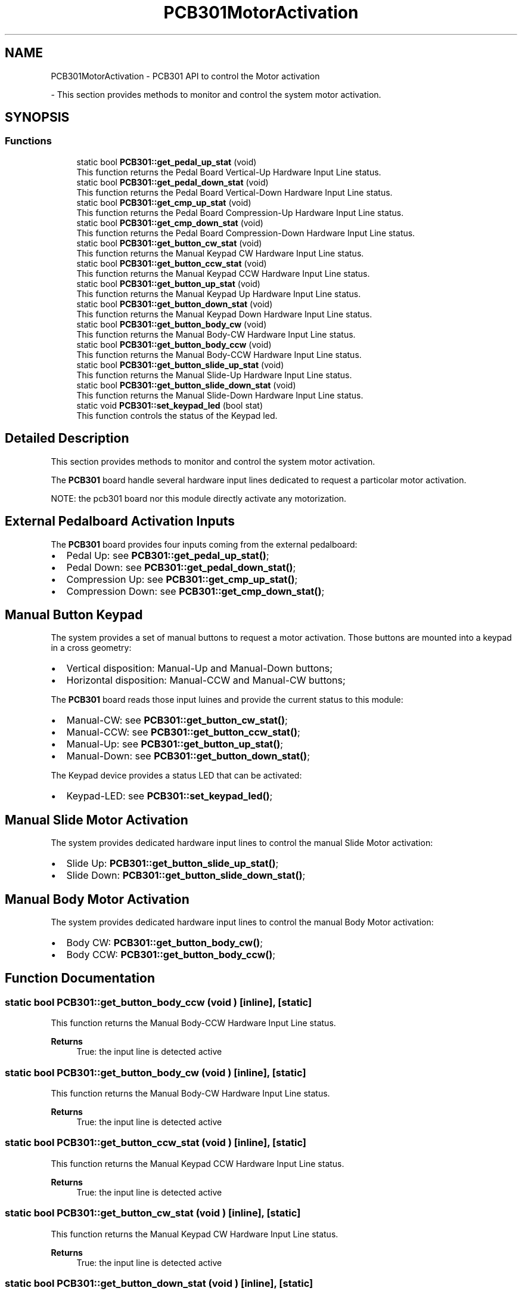 .TH "PCB301MotorActivation" 3 "MCPU" \" -*- nroff -*-
.ad l
.nh
.SH NAME
PCB301MotorActivation \- PCB301 API to control the Motor activation
.PP
 \- This section provides methods to monitor and control the system motor activation\&.  

.SH SYNOPSIS
.br
.PP
.SS "Functions"

.in +1c
.ti -1c
.RI "static bool \fBPCB301::get_pedal_up_stat\fP (void)"
.br
.RI "This function returns the Pedal Board Vertical-Up Hardware Input Line status\&. "
.ti -1c
.RI "static bool \fBPCB301::get_pedal_down_stat\fP (void)"
.br
.RI "This function returns the Pedal Board Vertical-Down Hardware Input Line status\&. "
.ti -1c
.RI "static bool \fBPCB301::get_cmp_up_stat\fP (void)"
.br
.RI "This function returns the Pedal Board Compression-Up Hardware Input Line status\&. "
.ti -1c
.RI "static bool \fBPCB301::get_cmp_down_stat\fP (void)"
.br
.RI "This function returns the Pedal Board Compression-Down Hardware Input Line status\&. "
.ti -1c
.RI "static bool \fBPCB301::get_button_cw_stat\fP (void)"
.br
.RI "This function returns the Manual Keypad CW Hardware Input Line status\&. "
.ti -1c
.RI "static bool \fBPCB301::get_button_ccw_stat\fP (void)"
.br
.RI "This function returns the Manual Keypad CCW Hardware Input Line status\&. "
.ti -1c
.RI "static bool \fBPCB301::get_button_up_stat\fP (void)"
.br
.RI "This function returns the Manual Keypad Up Hardware Input Line status\&. "
.ti -1c
.RI "static bool \fBPCB301::get_button_down_stat\fP (void)"
.br
.RI "This function returns the Manual Keypad Down Hardware Input Line status\&. "
.ti -1c
.RI "static bool \fBPCB301::get_button_body_cw\fP (void)"
.br
.RI "This function returns the Manual Body-CW Hardware Input Line status\&. "
.ti -1c
.RI "static bool \fBPCB301::get_button_body_ccw\fP (void)"
.br
.RI "This function returns the Manual Body-CCW Hardware Input Line status\&. "
.ti -1c
.RI "static bool \fBPCB301::get_button_slide_up_stat\fP (void)"
.br
.RI "This function returns the Manual Slide-Up Hardware Input Line status\&. "
.ti -1c
.RI "static bool \fBPCB301::get_button_slide_down_stat\fP (void)"
.br
.RI "This function returns the Manual Slide-Down Hardware Input Line status\&. "
.ti -1c
.RI "static void \fBPCB301::set_keypad_led\fP (bool stat)"
.br
.RI "This function controls the status of the Keypad led\&. "
.in -1c
.SH "Detailed Description"
.PP 
This section provides methods to monitor and control the system motor activation\&. 

The \fBPCB301\fP board handle several hardware input lines dedicated to request a particolar motor activation\&.

.PP
NOTE: the pcb301 board nor this module directly activate any motorization\&.
.SH "External Pedalboard Activation Inputs"
.PP
The \fBPCB301\fP board provides four inputs coming from the external pedalboard:
.IP "\(bu" 2
Pedal Up: see \fBPCB301::get_pedal_up_stat()\fP;
.IP "\(bu" 2
Pedal Down: see \fBPCB301::get_pedal_down_stat()\fP;
.IP "\(bu" 2
Compression Up: see \fBPCB301::get_cmp_up_stat()\fP;
.IP "\(bu" 2
Compression Down: see \fBPCB301::get_cmp_down_stat()\fP;
.PP
.SH "Manual Button Keypad"
.PP
The system provides a set of manual buttons to request a motor activation\&. Those buttons are mounted into a keypad in a cross geometry:
.IP "\(bu" 2
Vertical disposition: Manual-Up and Manual-Down buttons;
.IP "\(bu" 2
Horizontal disposition: Manual-CCW and Manual-CW buttons;
.PP

.PP
The \fBPCB301\fP board reads those input luines and provide the current status to this module:

.PP
.IP "\(bu" 2
Manual-CW: see \fBPCB301::get_button_cw_stat()\fP;
.IP "\(bu" 2
Manual-CCW: see \fBPCB301::get_button_ccw_stat()\fP;
.IP "\(bu" 2
Manual-Up: see \fBPCB301::get_button_up_stat()\fP;
.IP "\(bu" 2
Manual-Down: see \fBPCB301::get_button_down_stat()\fP;
.PP

.PP
The Keypad device provides a status LED that can be activated:
.IP "\(bu" 2
Keypad-LED: see \fBPCB301::set_keypad_led()\fP;
.PP
.SH "Manual Slide Motor Activation"
.PP
The system provides dedicated hardware input lines to control the manual Slide Motor activation:
.IP "\(bu" 2
Slide Up: \fBPCB301::get_button_slide_up_stat()\fP;
.IP "\(bu" 2
Slide Down: \fBPCB301::get_button_slide_down_stat()\fP;
.PP
.SH "Manual Body Motor Activation"
.PP
The system provides dedicated hardware input lines to control the manual Body Motor activation:
.IP "\(bu" 2
Body CW: \fBPCB301::get_button_body_cw()\fP;
.IP "\(bu" 2
Body CCW: \fBPCB301::get_button_body_ccw()\fP; 
.PP

.SH "Function Documentation"
.PP 
.SS "static bool PCB301::get_button_body_ccw (void )\fR [inline]\fP, \fR [static]\fP"

.PP
This function returns the Manual Body-CCW Hardware Input Line status\&. 
.PP
\fBReturns\fP
.RS 4
True: the input line is detected active
.RE
.PP

.SS "static bool PCB301::get_button_body_cw (void )\fR [inline]\fP, \fR [static]\fP"

.PP
This function returns the Manual Body-CW Hardware Input Line status\&. 
.PP
\fBReturns\fP
.RS 4
True: the input line is detected active
.RE
.PP

.SS "static bool PCB301::get_button_ccw_stat (void )\fR [inline]\fP, \fR [static]\fP"

.PP
This function returns the Manual Keypad CCW Hardware Input Line status\&. 
.PP
\fBReturns\fP
.RS 4
True: the input line is detected active
.RE
.PP

.SS "static bool PCB301::get_button_cw_stat (void )\fR [inline]\fP, \fR [static]\fP"

.PP
This function returns the Manual Keypad CW Hardware Input Line status\&. 
.PP
\fBReturns\fP
.RS 4
True: the input line is detected active
.RE
.PP

.SS "static bool PCB301::get_button_down_stat (void )\fR [inline]\fP, \fR [static]\fP"

.PP
This function returns the Manual Keypad Down Hardware Input Line status\&. 
.PP
\fBReturns\fP
.RS 4
True: the input line is detected active
.RE
.PP

.SS "static bool PCB301::get_button_slide_down_stat (void )\fR [inline]\fP, \fR [static]\fP"

.PP
This function returns the Manual Slide-Down Hardware Input Line status\&. 
.PP
\fBReturns\fP
.RS 4
True: the input line is detected active
.RE
.PP

.SS "static bool PCB301::get_button_slide_up_stat (void )\fR [inline]\fP, \fR [static]\fP"

.PP
This function returns the Manual Slide-Up Hardware Input Line status\&. 
.PP
\fBReturns\fP
.RS 4
True: the input line is detected active
.RE
.PP

.SS "static bool PCB301::get_button_up_stat (void )\fR [inline]\fP, \fR [static]\fP"

.PP
This function returns the Manual Keypad Up Hardware Input Line status\&. 
.PP
\fBReturns\fP
.RS 4
True: the input line is detected active
.RE
.PP

.SS "static bool PCB301::get_cmp_down_stat (void )\fR [inline]\fP, \fR [static]\fP"

.PP
This function returns the Pedal Board Compression-Down Hardware Input Line status\&. 
.PP
\fBReturns\fP
.RS 4
True: the input line is detected active
.RE
.PP

.SS "static bool PCB301::get_cmp_up_stat (void )\fR [inline]\fP, \fR [static]\fP"

.PP
This function returns the Pedal Board Compression-Up Hardware Input Line status\&. 
.PP
\fBReturns\fP
.RS 4
True: the input line is detected active
.RE
.PP

.SS "static bool PCB301::get_pedal_down_stat (void )\fR [inline]\fP, \fR [static]\fP"

.PP
This function returns the Pedal Board Vertical-Down Hardware Input Line status\&. 
.PP
\fBReturns\fP
.RS 4
True: the input line is detected active
.RE
.PP

.SS "static bool PCB301::get_pedal_up_stat (void )\fR [inline]\fP, \fR [static]\fP"

.PP
This function returns the Pedal Board Vertical-Up Hardware Input Line status\&. 
.PP
\fBReturns\fP
.RS 4
True: the input line is detected active
.RE
.PP

.SS "static void PCB301::set_keypad_led (bool stat)\fR [inline]\fP, \fR [static]\fP"

.PP
This function controls the status of the Keypad led\&. The Keypad device provides a green led that can be activated whenever needed\&.

.PP
Usually this led should be activated whenever a manual motor activation can be requested by the operator\&.

.PP
\fBParameters\fP
.RS 4
\fIstat\fP True: led is switched ON
.RE
.PP

.SH "Author"
.PP 
Generated automatically by Doxygen for MCPU from the source code\&.
